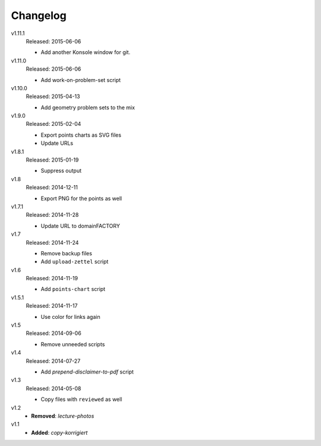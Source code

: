 ..  Copyright © 2013-2015 Martin Ueding <dev@martin-ueding.de>

#########
Changelog
#########

v1.11.1
    Released: 2015-06-06

    - Add another Konsole window for git.

v1.11.0
    Released: 2015-06-06

    - Add work-on-problem-set script

v1.10.0
    Released: 2015-04-13

    - Add geometry problem sets to the mix

v1.9.0
    Released: 2015-02-04

    - Export points charts as SVG files
    - Update URLs

v1.8.1
    Released: 2015-01-19

    - Suppress output

v1.8
    Released: 2014-12-11

    - Export PNG for the points as well

v1.7.1
    Released: 2014-11-28

    - Update URL to domainFACTORY

v1.7
    Released: 2014-11-24

    - Remove backup files
    - Add ``upload-zettel`` script

v1.6
    Released: 2014-11-19

    - Add ``points-chart`` script

v1.5.1
    Released: 2014-11-17

    - Use color for links again

v1.5
    Released: 2014-09-06

    - Remove unneeded scripts

v1.4
    Released: 2014-07-27

    - Add *prepend-disclaimer-to-pdf* script

v1.3
    Released: 2014-05-08

    - Copy files with ``reviewed`` as well

v1.2
    - **Removed**: *lecture-photos*

v1.1
    - **Added**: *copy-korrigiert*

.. vim: spell tw=79
